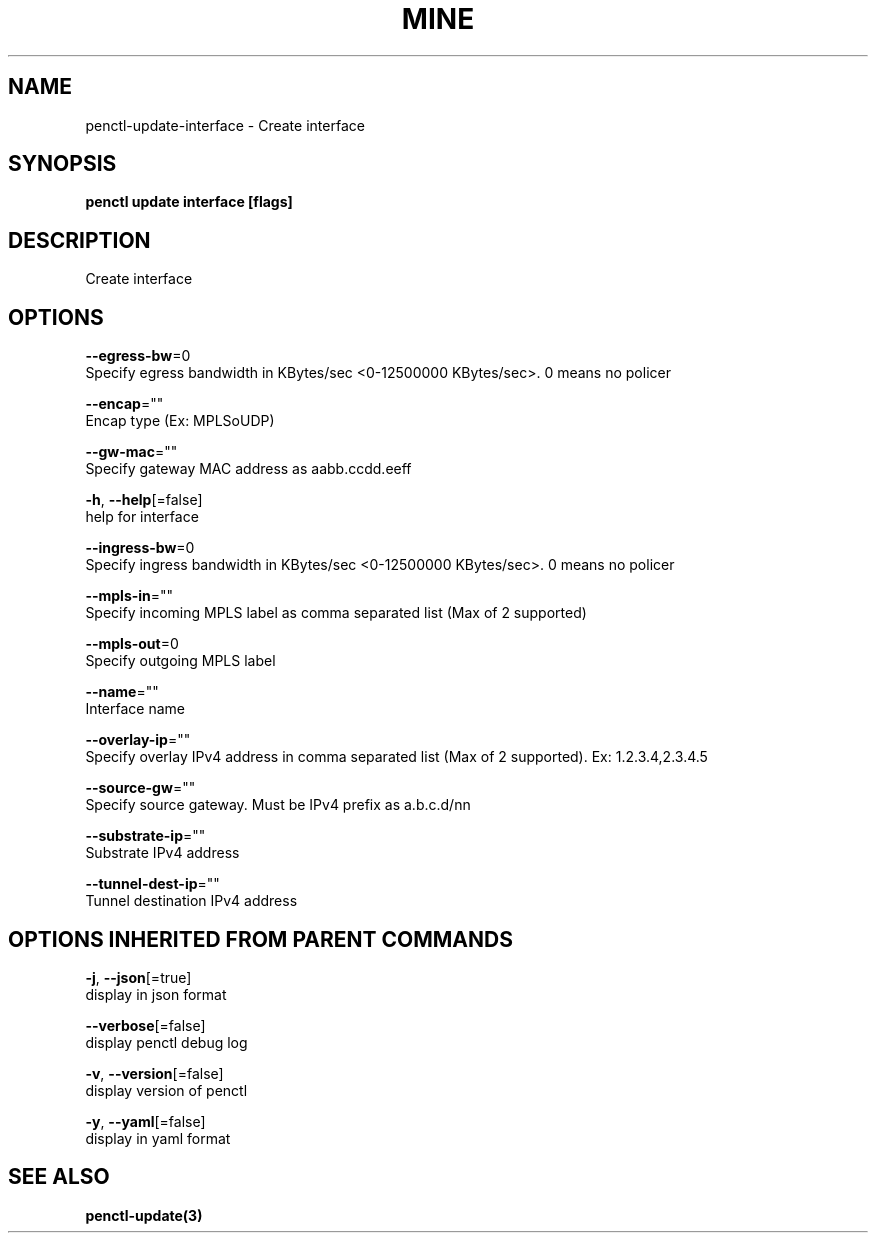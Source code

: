 .TH "MINE" "3" "Feb 2019" "Auto generated by spf13/cobra" "" 
.nh
.ad l


.SH NAME
.PP
penctl\-update\-interface \- Create interface


.SH SYNOPSIS
.PP
\fBpenctl update interface [flags]\fP


.SH DESCRIPTION
.PP
Create interface


.SH OPTIONS
.PP
\fB\-\-egress\-bw\fP=0
    Specify egress bandwidth in KBytes/sec <0-12500000 KBytes/sec>\&. 0 means no policer

.PP
\fB\-\-encap\fP=""
    Encap type (Ex: MPLSoUDP)

.PP
\fB\-\-gw\-mac\fP=""
    Specify gateway MAC address as aabb.ccdd.eeff

.PP
\fB\-h\fP, \fB\-\-help\fP[=false]
    help for interface

.PP
\fB\-\-ingress\-bw\fP=0
    Specify ingress bandwidth in KBytes/sec <0-12500000 KBytes/sec>\&. 0 means no policer

.PP
\fB\-\-mpls\-in\fP=""
    Specify incoming MPLS label as comma separated list (Max of 2 supported)

.PP
\fB\-\-mpls\-out\fP=0
    Specify outgoing MPLS label

.PP
\fB\-\-name\fP=""
    Interface name

.PP
\fB\-\-overlay\-ip\fP=""
    Specify overlay IPv4 address in comma separated list (Max of 2 supported). Ex: 1.2.3.4,2.3.4.5

.PP
\fB\-\-source\-gw\fP=""
    Specify source gateway. Must be IPv4 prefix as a.b.c.d/nn

.PP
\fB\-\-substrate\-ip\fP=""
    Substrate IPv4 address

.PP
\fB\-\-tunnel\-dest\-ip\fP=""
    Tunnel destination IPv4 address


.SH OPTIONS INHERITED FROM PARENT COMMANDS
.PP
\fB\-j\fP, \fB\-\-json\fP[=true]
    display in json format

.PP
\fB\-\-verbose\fP[=false]
    display penctl debug log

.PP
\fB\-v\fP, \fB\-\-version\fP[=false]
    display version of penctl

.PP
\fB\-y\fP, \fB\-\-yaml\fP[=false]
    display in yaml format


.SH SEE ALSO
.PP
\fBpenctl\-update(3)\fP
